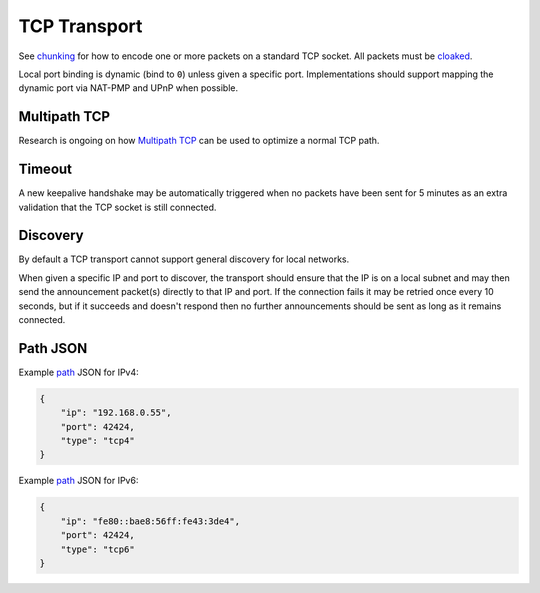 TCP Transport
=============

See `chunking <../lob/chunking.md.rst>`__ for how to encode one or more
packets on a standard TCP socket. All packets must be
`cloaked <../e3x/cloaking.md.rst>`__.

Local port binding is dynamic (bind to ``0``) unless given a specific
port. Implementations should support mapping the dynamic port via
NAT-PMP and UPnP when possible.

Multipath TCP
-------------

Research is ongoing on how `Multipath
TCP <http://en.wikipedia.org/wiki/Multipath_TCP>`__ can be used to
optimize a normal TCP path.

Timeout
-------

A new keepalive handshake may be automatically triggered when no packets
have been sent for 5 minutes as an extra validation that the TCP socket
is still connected.

Discovery
---------

By default a TCP transport cannot support general discovery for local
networks.

When given a specific IP and port to discover, the transport should
ensure that the IP is on a local subnet and may then send the
announcement packet(s) directly to that IP and port. If the connection
fails it may be retried once every 10 seconds, but if it succeeds and
doesn't respond then no further announcements should be sent as long as
it remains connected.

Path JSON
---------

Example `path <../channels/path.md.rst>`__ JSON for IPv4:

.. code:: json

    {
        "ip": "192.168.0.55",
        "port": 42424,
        "type": "tcp4"
    }

Example `path <../channels/path.md.rst>`__ JSON for IPv6:

.. code:: json

    {
        "ip": "fe80::bae8:56ff:fe43:3de4",
        "port": 42424,
        "type": "tcp6"
    }

